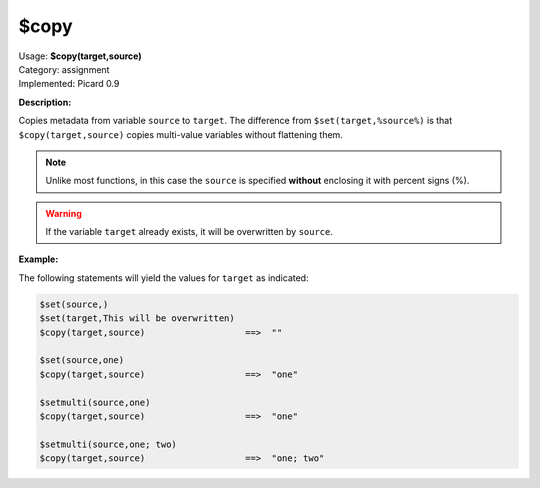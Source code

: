 .. MusicBrainz Picard Documentation Project

.. _func_copy:

$copy
=====

| Usage: **$copy(target,source)**
| Category: assignment
| Implemented: Picard 0.9

**Description:**

Copies metadata from variable ``source`` to ``target``. The difference from ``$set(target,%source%)`` is that ``$copy(target,source)`` copies multi-value variables without flattening them.

.. note::

   Unlike most functions, in this case the ``source`` is specified **without** enclosing it with percent signs (%).

.. warning::

   If the variable ``target`` already exists, it will be overwritten by ``source``.

**Example:**

The following statements will yield the values for ``target`` as indicated:

.. code-block:: taggerscript

   $set(source,)
   $set(target,This will be overwritten)
   $copy(target,source)                   ==>  ""

   $set(source,one)
   $copy(target,source)                   ==>  "one"

   $setmulti(source,one)
   $copy(target,source)                   ==>  "one"

   $setmulti(source,one; two)
   $copy(target,source)                   ==>  "one; two"
